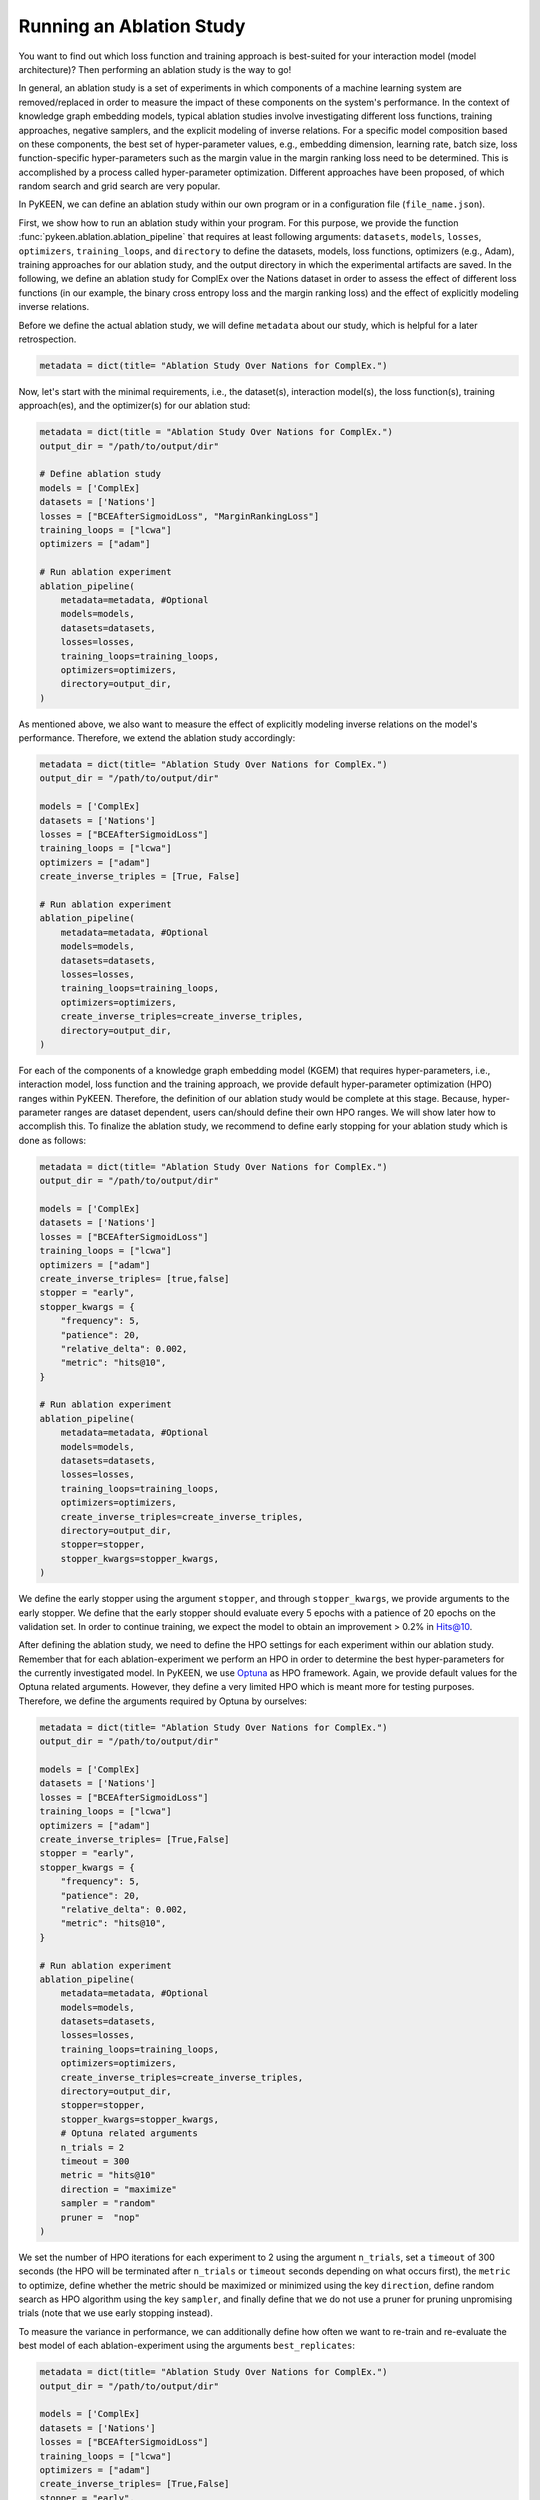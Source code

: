 Running an Ablation Study
=========================
You want to find out which loss function and training approach is best-suited for your interaction model
(model architecture)? Then performing an ablation study is the way to go!

In general, an ablation study is a set of experiments in which components of a machine learning system are
removed/replaced in order to measure the impact of these components on the system's performance. In the context of
knowledge graph embedding models, typical ablation studies involve investigating different loss functions, training
approaches, negative samplers, and the explicit modeling of inverse relations. For a specific model composition based on
these components, the best set of hyper-parameter values, e.g., embedding dimension, learning rate, batch size,
loss function-specific hyper-parameters such as the margin value in the margin ranking loss need to be determined.
This is accomplished by a process called hyper-parameter optimization. Different approaches have been proposed, of
which random search and grid search are very popular.


In PyKEEN, we can define an ablation study within our own program or in a configuration file (``file_name.json``).

First, we show how to run an ablation study within your program. For this purpose, we provide the function
:func:`pykeen.ablation.ablation_pipeline` that requires at least following arguments: ``datasets``, ``models``,
``losses``, ``optimizers``, ``training_loops``, and ``directory`` to define the datasets, models, loss functions,
optimizers (e.g., Adam), training approaches for our ablation study, and the output directory in which the experimental
artifacts are saved. In the following, we define an ablation study for ComplEx over the Nations dataset in order to
assess the effect of different loss functions (in our example, the binary cross entropy loss and the margin ranking
loss) and the effect of explicitly modeling inverse relations.

Before we define the actual ablation study, we will define ``metadata`` about our study, which is helpful for a later
retrospection.

.. code-block:: python

    metadata = dict(title= "Ablation Study Over Nations for ComplEx.")

Now, let's start with the minimal requirements, i.e., the dataset(s), interaction model(s), the loss function(s),
training approach(es), and the optimizer(s) for our ablation stud:

.. code-block:: python

    metadata = dict(title = "Ablation Study Over Nations for ComplEx.")
    output_dir = "/path/to/output/dir"

    # Define ablation study
    models = ['ComplEx]
    datasets = ['Nations']
    losses = ["BCEAfterSigmoidLoss", "MarginRankingLoss"]
    training_loops = ["lcwa"]
    optimizers = ["adam"]

    # Run ablation experiment
    ablation_pipeline(
        metadata=metadata, #Optional
        models=models,
        datasets=datasets,
        losses=losses,
        training_loops=training_loops,
        optimizers=optimizers,
        directory=output_dir,
    )


As mentioned above, we also want to measure the effect of explicitly modeling inverse relations on the model's
performance. Therefore, we extend the ablation study accordingly:

.. code-block:: python

    metadata = dict(title= "Ablation Study Over Nations for ComplEx.")
    output_dir = "/path/to/output/dir"

    models = ['ComplEx]
    datasets = ['Nations']
    losses = ["BCEAfterSigmoidLoss"]
    training_loops = ["lcwa"]
    optimizers = ["adam"]
    create_inverse_triples = [True, False]

    # Run ablation experiment
    ablation_pipeline(
        metadata=metadata, #Optional
        models=models,
        datasets=datasets,
        losses=losses,
        training_loops=training_loops,
        optimizers=optimizers,
        create_inverse_triples=create_inverse_triples,
        directory=output_dir,
    )

For each of the components of a knowledge graph embedding model (KGEM) that requires hyper-parameters, i.e.,
interaction model, loss function and the training approach, we provide default hyper-parameter optimization (HPO)
ranges within PyKEEN. Therefore, the definition of our ablation study would be complete at this stage. Because,
hyper-parameter ranges are dataset dependent, users can/should define their own HPO ranges. We will show later how to
accomplish this.
To finalize the ablation study, we recommend to define early stopping for your ablation study which is done as
follows:

.. code-block:: python

    metadata = dict(title= "Ablation Study Over Nations for ComplEx.")
    output_dir = "/path/to/output/dir"

    models = ['ComplEx]
    datasets = ['Nations']
    losses = ["BCEAfterSigmoidLoss"]
    training_loops = ["lcwa"]
    optimizers = ["adam"]
    create_inverse_triples= [true,false]
    stopper = "early",
    stopper_kwargs = {
        "frequency": 5,
        "patience": 20,
        "relative_delta": 0.002,
        "metric": "hits@10",
    }

    # Run ablation experiment
    ablation_pipeline(
        metadata=metadata, #Optional
        models=models,
        datasets=datasets,
        losses=losses,
        training_loops=training_loops,
        optimizers=optimizers,
        create_inverse_triples=create_inverse_triples,
        directory=output_dir,
        stopper=stopper,
        stopper_kwargs=stopper_kwargs,
    )

We define the early stopper using the argument ``stopper``, and through ``stopper_kwargs``, we provide arguments to the
early stopper. We define that the early stopper should evaluate every 5 epochs with a patience of 20 epochs on the
validation set. In order to continue training, we expect the model to obtain an improvement > 0.2% in Hits@10.

After defining the ablation study, we need to define the HPO settings for each experiment within our ablation
study. Remember that for each ablation-experiment we perform an HPO in order to determine the best hyper-parameters
for the currently investigated model. In PyKEEN, we use
`Optuna <https://github.com/optuna/optunahttps://github.com/optuna/optuna>`_  as HPO framework. Again, we provide
default values for the Optuna related arguments. However, they define a very limited HPO which is meant more for testing
purposes. Therefore, we define the arguments required by Optuna by ourselves:

.. code-block:: python

    metadata = dict(title= "Ablation Study Over Nations for ComplEx.")
    output_dir = "/path/to/output/dir"

    models = ['ComplEx]
    datasets = ['Nations']
    losses = ["BCEAfterSigmoidLoss"]
    training_loops = ["lcwa"]
    optimizers = ["adam"]
    create_inverse_triples= [True,False]
    stopper = "early",
    stopper_kwargs = {
        "frequency": 5,
        "patience": 20,
        "relative_delta": 0.002,
        "metric": "hits@10",
    }

    # Run ablation experiment
    ablation_pipeline(
        metadata=metadata, #Optional
        models=models,
        datasets=datasets,
        losses=losses,
        training_loops=training_loops,
        optimizers=optimizers,
        create_inverse_triples=create_inverse_triples,
        directory=output_dir,
        stopper=stopper,
        stopper_kwargs=stopper_kwargs,
        # Optuna related arguments
        n_trials = 2
        timeout = 300
        metric = "hits@10"
        direction = "maximize"
        sampler = "random"
        pruner =  "nop"
    )

We set the number of HPO iterations for each experiment to 2 using the argument ``n_trials``, set a ``timeout`` of 300
seconds (the HPO will be terminated after ``n_trials`` or ``timeout`` seconds depending on what occurs first), the
``metric`` to optimize, define whether the metric should be maximized or minimized using the key ``direction``, define
random search as HPO algorithm using the key ``sampler``, and finally define that we do not use a pruner for pruning
unpromising trials (note that we use early stopping instead).

To measure the variance in performance, we can additionally define how often we want to re-train and re-evaluate
the best model of each ablation-experiment using the arguments ``best_replicates``:

.. code-block:: python

    metadata = dict(title= "Ablation Study Over Nations for ComplEx.")
    output_dir = "/path/to/output/dir"

    models = ['ComplEx]
    datasets = ['Nations']
    losses = ["BCEAfterSigmoidLoss"]
    training_loops = ["lcwa"]
    optimizers = ["adam"]
    create_inverse_triples= [True,False]
    stopper = "early",
    stopper_kwargs = {
        "frequency": 5,
        "patience": 20,
        "relative_delta": 0.002,
        "metric": "hits@10",
    }

    # Optuna related arguments
    n_trials = 2
    timeout = 300
    metric = "hits@10"
    direction = "maximize"
    sampler = "random"
    pruner =  "nop"

    # Run ablation experiment
    ablation_pipeline(
        metadata=metadata, #Optional
        models=models,
        datasets=datasets,
        losses=losses,
        training_loops=training_loops,
        optimizers=optimizers,
        create_inverse_triples=create_inverse_triples,
        directory=output_dir,
        stopper=stopper,
        stopper_kwargs=stopper_kwargs,
        best_replicates=5,
    )

Eager to check out the results? Then navigate to the output directory ``path/to/output/directory`` in which you will
find a directory whose name contains a timestamp and a unique id. Within this directory, you will find subdirectories,
e.g., ``0000_nations_complex`` which contains all experimental artifacts of one specific ablation experiment of the
defined ablation study. The most relevant subdirectory is ``best_pipeline`` which comprises the artifacts of the best
performing experiment, including its definition in ``pipeline_config.json``,  the obtained results, and the trained
model(s) in the sub-directory ``replicates``. The number of replicates in ``replicates`` corresponds to the number
provided through the argument ``-r``.
Additionally, you are provided with further information about the ablation study in the root directory: ``study.json``
describes the ablation experiment, ``hpo_config.json`` describes the HPO setting of the ablation experiment,
``trials.tsv`` provides an overview of each HPO-experiment.

Define Your Own HPO Ranges
~~~~~~~~~~~~~~~~~~~~~~~~~~

As mentioned above, we provide default hyper-parameters/hyper-parameter ranges for each hyper-parameter.
However, these default values/ranges don't ensure to obtain good performance. Therefore,
it is time that you define your own ranges, and we show you how to do it!
To accomplish this, two dictionaries are essential, ``kwargs`` that is used to assign the hyper-parameters fixed
values, and ``kwargs_ranges`` to define ranges of values from which to sample from.

Let's start with assigning HPO ranges to hyper-parameters belonging to the interaction model. This can be achieved
by using the dictionary ``model_to_model_kwargs_ranges``:

.. code-block:: python

    ...

    # Define HPO ranges
    model_to_model_kwargs_ranges = {
        "ComplEx": {
            "embedding_dim": {
                "type": "int",
                "low": 4,
                "high": 6,
                "scale": "power_two"
            }
        }
    }

    ...

We defined an HPO range for the embedding dimension. Since the ``scale`` is ``power_two``, the lower bound (``low``)
equals to 4, the upper bound ``high`` to 6, the embedding dimension is sampled from the set :math:`\{2^4,2^5, 2^6\}`.

Next, we fix the number of training epochs to 500 using the key ``model_to_trainer_to_training_kwargs`` and define
a range for the batch size using ``model_to_trainer_to_training_kwargs_ranges``. We use the dictionaries
``model_to_trainer_to_training_kwargs``  and ``model_to_trainer_to_training_kwargs_ranges`` because the defined
hyper-parameters are hyper-parameters of the training function:

.. code-block:: python

    ...

    model_to_model_kwargs_ranges = {
        "ComplEx": {
            "embedding_dim": {
                "type": "int",
                "low": 4,
                "high": 6,
                "scale": "power_two"
            }
        }
    }

    model_to_trainer_to_training_kwargs = {
        "ComplEx": {
            "lcwa": {
                "num_epochs": 500
            }
        }
    }

    model_to_trainer_to_training_kwargs_ranges= {
        "ComplEx": {
            "lcwa": {
                "label_smoothing": {
                    "type": "float",
                    "low": 0.001,
                    "high": 1.0,
                    "scale": "log"
                },
                "batch_size": {
                    "type": "int",
                    "low": 7,
                    "high": 9,
                    "scale": "power_two"
                }
            }
        }
    }

    ...

Finally, we define a range for the learning rate which is a hyper-parameter of the optimizer:

.. code-block:: python

    ...

    model_to_model_kwargs_ranges = {
        "ComplEx": {
            "embedding_dim": {
                "type": "int",
                "low": 4,
                "high": 6,
                "scale": "power_two"
            }
        }
    }

    model_to_trainer_to_training_kwargs = {
        "ComplEx": {
            "lcwa": {
                "num_epochs": 500
            }
        }
    }

    model_to_trainer_to_training_kwargs_ranges= {
        "ComplEx": {
            "lcwa": {
                "label_smoothing": {
                    "type": "float",
                    "low": 0.001,
                    "high": 1.0,
                    "scale": "log"
                },
                "batch_size": {
                    "type": "int",
                    "low": 7,
                    "high": 9,
                    "scale": "power_two"
                }
            }
        }
    }

    model_to_optimizer_to_optimizer_kwargs_ranges= {
        "ComplEx": {
            "adam": {
                "lr": {
                    "type": "float",
                    "low": 0.001,
                    "high": 0.1,
                    "scale": "log"
                }
            }
        }
    }

    ...

We decided to use Adam as an optimizer, and we defined a ``log`` ``scale`` for the learning rate, i.e., the learning
rate is sampled from the interval :math:`[0.001, 0.1)`.

Now that we defined our own hyper-parameter values/ranges, let's have a look at the overall configuration:

.. code-block:: python

    from ablation.ablation import ablation_pipeline

    metadata = dict(title= "Ablation Study Over Nations for ComplEx.")

    models = ['ComplEx]
    datasets = ['Nations']
    losses = ["BCEAfterSigmoidLoss"]
    training_loops = ["lcwa"]
    optimizers = ["adam"]
    create_inverse_triples= [true,false]
    stopper = "early",
    stopper_kwargs = {
        "frequency": 5,
        "patience": 20,
        "relative_delta": 0.002,
        "metric": "hits@10",
    }

    # Define HPO ranges
    model_to_model_kwargs_ranges = {
        "ComplEx": {
            "embedding_dim": {
                "type": "int",
                "low": 4,
                "high": 6,
                "scale": "power_two"
            }
        }
    }

    model_to_trainer_to_training_kwargs = {
        "ComplEx": {
            "lcwa": {
                "num_epochs": 500
            }
        }
    }

    model_to_trainer_to_training_kwargs_ranges= {
        "ComplEx": {
            "lcwa": {
                "label_smoothing": {
                    "type": "float",
                    "low": 0.001,
                    "high": 1.0,
                    "scale": "log"
                },
                "batch_size": {
                    "type": "int",
                    "low": 7,
                    "high": 9,
                    "scale": "power_two"
                }
            }
        }
    }

    model_to_optimizer_to_optimizer_kwargs_ranges= {
        "ComplEx": {
            "adam": {
                "lr": {
                    "type": "float",
                    "low": 0.001,
                    "high": 0.1,
                    "scale": "log"
                }
            }
        }
    }

    # Run ablation experiment
    ablation_pipeline(
        models=models,
        datasets=datasets,
        losses=losses,
        training_loops=training_loops,
        optimizers=optimizers,
        model_to_model_kwargs_ranges=model_to_model_kwargs_ranges,
        model_to_trainer_to_training_kwargs=model_to_trainer_to_training_kwargs,
        model_to_optimizer_to_optimizer_kwargs_ranges=model_to_optimizer_to_optimizer_kwargs_ranges,
        directory=out,
        best_replicates=5,
        n_trials = 2
        timeout = 300
        metric = "hits@10"
        direction = "maximize"
        sampler = "random"
        pruner =  "nop"
    )

We are expected to provide the configuration for the keys ``datasets``, ``models``, ``losses``, ``optimizers``, and
``training_loops``. For all other components and hype-parameters, PyKEEN will provide default values/ranges.
However, for achieving optimal performance, we should carefully define the hyper-parameter values/ranges ourselves,
as explained above. Note that there many more ranges to configure such hyper-parameters for the loss functions, or the
negative samplers. Check out the examples provided in `tests/resources/hpo_complex_nations.json`` how to define the
ranges for other components.

Run an Ablation Study With Your Own Data
~~~~~~~~~~~~~~~~~~~~~~~~~~~~~~~~~~~~~~~~

We showed how to run an ablation study with a PyKEEN integrated dataset. Now you are asking yourself, whether you can
run ablations studies with your own data? Yes, you can!
It requires a minimal change compared to the previous configuration:

.. code-block:: python

    datasets = [
        {
            "training": "/path/to/your/train.txt",
            "validation": "/path/to/your/validation.txt",
            "testing": "/path/to/your/test.txt"
        }
    ]

In the dataset field, you don't provide a list of dataset names but dictionaries containing the paths
to your train-validation-test splits. Check out ``tests/resources/hpo_complex_your_own_data.json`` for a
concrete example. Yes, that's all.

Run an Ablation Study From The Command Line Interface
~~~~~~~~~~~~~~~~~~~~~~~~~~~~~~~~~~~~~~~~~~~~~~~~~~~~~

If you want to start an ablation study from the command line interface, we provide the function
:func:`pykeen.experiments.cli.ablation`, which expects as an argument the path to a JSON configuration file.
The configuration file consists of a dictionary with the sub-dictionaries ``ablation`` and ``optuna`` in which the
ablation study and the Optuna related configuration are defined. In addition, similar to the programmatic interface, the
``metadata`` dictionary can be provided. The configuration file corresponding to the  ablation study that we previously
defined within our program would look as follows:


.. code-block:: javascript

    {
        "metadata": {
            "title": "Ablation Study Over Nations for ComplEx."
        },
        "ablation": {
            "datasets": ["nations"],
            "models":   ["ComplEx"],
            "losses": ["BCEAfterSigmoidLoss", "CrossEntropyLoss"]
            "training_loops": ["lcwa"],
            "optimizers": ["adam"],
            "create_inverse_triples": [true,false],
            "stopper": "early",
            "stopper_kwargs": {
                "frequency": 5,
                "patience": 20,
                "relative_delta": 0.002,
                "metric": "hits@10"
            },
            "model_to_model_kwargs_ranges":{
                "ComplEx": {
                    "embedding_dim": {
                        "type": "int",
                        "low": 4,
                        "high": 6,
                        "scale": "power_two"
                    }
                }
            },
            "model_to_trainer_to_training_kwargs": {
                "ComplEx": {
                    "lcwa": {
                        "num_epochs": 500
                    }
                }
            },
            "model_to_trainer_to_training_kwargs_ranges": {
                "ComplEx": {
                    "lcwa": {
                        "label_smoothing": {
                            "type": "float",
                            "low": 0.001,
                            "high": 1.0,
                            "scale": "log"
                        },
                        "batch_size": {
                            "type": "int",
                            "low": 7,
                            "high": 9,
                            "scale": "power_two"
                        }
                    }
                }
            },
            "model_to_optimizer_to_optimizer_kwargs_ranges": {
                "ComplEx": {
                    "adam": {
                        "lr": {
                            "type": "float",
                            "low": 0.001,
                            "high": 0.1,
                            "scale": "log"
                        }
                    }
                }
            }
        "optuna": {
            "n_trials": 2,
            "timeout": 300,
            "metric": "hits@10",
            "direction": "maximize",
            "sampler": "random",
            "pruner": "nop"
            }
        }
    }

The ablation study can be started as follows:

>>> pykeen experiments ablation path/to/complex_nation.json -d path/to/output/directory

To measure the variance in performance, the option `-r`/`--best-replicates` should be provided to the function:

>>> pykeen experiments ablation path/to/complex_nation.json -d path/to/output/directory -r 5

In this tutorial, we showed how to define and start an ablation study within yur program, how to execute it from the
command line interface. Furthermore, we showed how you can define your ablation study using your own data.
